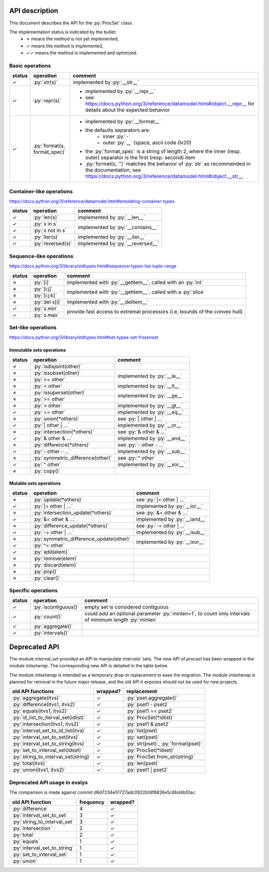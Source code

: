 .. role:: py(code)
   :language: python


API description
===============

This document describes the API for the :py:`ProcSet` class.

The implementation status is indicated by the bullet:
  - ✗ means the method is not yet implemented,
  - ✓ means the method is implemented,
  - ✓✓ means the method is implemented and optimized.


Basic operations
----------------

+--------+------------------------------+--------------------------------------------------------------------------+
| status | operation                    | comment                                                                  |
+========+==============================+==========================================================================+
| ✓      | :py:`str(s)`                 | implemented by :py:`__str__`                                             |
+--------+------------------------------+--------------------------------------------------------------------------+
| ✓      | :py:`repr(s)`                | - implemented by :py:`__repr__`                                          |
|        |                              | - see https://docs.python.org/3/reference/datamodel.html#object.__repr__ |
|        |                              |   for details about the expected behavior                                |
+--------+------------------------------+--------------------------------------------------------------------------+
| ✓      | :py:`format(s, format_spec)` | - implemented by :py:`__format__`                                        |
|        |                              | - the defaults separators are:                                           |
|        |                              |     - inner :py:`-`                                                      |
|        |                              |     - outer :py:`␣` (space, ascii code `0x20`)                           |
|        |                              | - the :py:`format_spec` is a string of length 2, where the inner         |
|        |                              |   (resp. outer) separator is the first (resp. second) item               |
|        |                              | - :py:`format(s, '')` matches the behavior of :py:`str` as recommended   |
|        |                              |   in the documentation, see                                              |
|        |                              |   https://docs.python.org/3/reference/datamodel.html#object.__str__      |
+--------+------------------------------+--------------------------------------------------------------------------+


Container-like operations
-------------------------

https://docs.python.org/3/reference/datamodel.html#emulating-container-types

+--------+-------------------------------+-------------------------------------+
| status | operation                     | comment                             |
+========+===============================+=====================================+
| ✓      | :py:`len(s)`                  | implemented by :py:`__len__`        |
+--------+-------------------------------+-------------------------------------+
| ✓      | :py:`x in s`                  | implemented by :py:`__contains__`   |
+--------+-------------------------------+                                     |
| ✓      | :py:`x not in s`              |                                     |
+--------+-------------------------------+-------------------------------------+
| ✓      | :py:`iter(s)`                 | implemented by :py:`__iter__`       |
+--------+-------------------------------+-------------------------------------+
| ✓      | :py:`reversed(s)`             | implemented by :py:`__reversed__`   |
+--------+-------------------------------+-------------------------------------+


Sequence-like operations
------------------------

https://docs.python.org/3/library/stdtypes.html#sequence-types-list-tuple-range

+--------+-------------------------------+-------------------------------------+
| status | operation                     | comment                             |
+========+===============================+=====================================+
| ✗      | :py:`[i]`                     | implemented with :py:`__getitem__`, |
|        |                               | called with an :py:`int`            |
+--------+-------------------------------+-------------------------------------+
| ✗      | :py:`[i:j]`                   | implemented with :py:`__getitem__`, |
|        |                               | called with a :py:`slice`           |
+--------+-------------------------------+                                     |
| ✗      | :py:`[i:j:k]`                 |                                     |
+--------+-------------------------------+-------------------------------------+
| ✗      | :py:`del s[i]`                | implemented with :py:`__delitem__`  |
+--------+-------------------------------+-------------------------------------+
| ✓      | :py:`s.min`                   | provide fast access to extremal     |
+--------+-------------------------------+ processors (i.e, bounds of the      |
| ✓      | :py:`s.max`                   | convex hull)                        |
+--------+-------------------------------+-------------------------------------+


Set-like operations
-------------------

https://docs.python.org/3/library/stdtypes.html#set-types-set-frozenset

Immutable sets operations
^^^^^^^^^^^^^^^^^^^^^^^^^

+--------+-----------------------------------+-------------------------------------+
| status | operation                         | comment                             |
+========+===================================+=====================================+
| ✗      | :py:`isdisjoint(other)`           |                                     |
+--------+-----------------------------------+-------------------------------------+
| ✗      | :py:`issubset(other)`             | implemented by :py:`__le__`         |
+--------+-----------------------------------+                                     |
| ✗      | :py:`<= other`                    |                                     |
+--------+-----------------------------------+-------------------------------------+
| ✗      | :py:`< other`                     | implemented by :py:`__lt__`         |
+--------+-----------------------------------+-------------------------------------+
| ✗      | :py:`issuperset(other)`           | implemented by :py:`__ge__`         |
+--------+-----------------------------------+                                     |
| ✗      | :py:`>= other`                    |                                     |
+--------+-----------------------------------+-------------------------------------+
| ✗      | :py:`> other`                     | implemented by :py:`__gt__`         |
+--------+-----------------------------------+-------------------------------------+
| ✓      | :py:`== other`                    | implemented by :py:`__eq__`         |
+--------+-----------------------------------+-------------------------------------+
| ✗      | :py:`union(*others)`              | see :py:`| other | …`               |
+--------+-----------------------------------+-------------------------------------+
| ✓      | :py:`| other | …`                 | implemented by :py:`__or__`         |
+--------+-----------------------------------+-------------------------------------+
| ✗      | :py:`intersection(*others)`       | see :py:`& other & …`               |
+--------+-----------------------------------+-------------------------------------+
| ✓      | :py:`& other & …`                 | implemented by :py:`__and__`        |
+--------+-----------------------------------+-------------------------------------+
| ✗      | :py:`difference(*others)`         | see :py:`- other - …`               |
+--------+-----------------------------------+-------------------------------------+
| ✓      | :py:`- other - …`                 | implemented by :py:`__sub__`        |
+--------+-----------------------------------+-------------------------------------+
| ✗      | :py:`symmetric_difference(other)` | see :py:`^ other`                   |
+--------+-----------------------------------+-------------------------------------+
| ✓      | :py:`^ other`                     | implemented by :py:`__xor__`        |
+--------+-----------------------------------+-------------------------------------+
| ✗      | :py:`copy()`                      |                                     |
+--------+-----------------------------------+-------------------------------------+

Mutable sets operations
^^^^^^^^^^^^^^^^^^^^^^^

+--------+------------------------------------------+-------------------------------+
| status | operation                                | comment                       |
+========+==========================================+===============================+
| ✗      | :py:`update(*others)`                    | see :py:`|= other | …`        |
+--------+------------------------------------------+-------------------------------+
| ✓      | :py:`|= other | …`                       | implemented by :py:`__ior__`  |
+--------+------------------------------------------+-------------------------------+
| ✗      | :py:`intersection_update(*others)`       | see :py:`&= other & …`        |
+--------+------------------------------------------+-------------------------------+
| ✓      | :py:`&= other & …`                       | implemented by :py:`__iand__` |
+--------+------------------------------------------+-------------------------------+
| ✗      | :py:`difference_update(*others)`         | see :py:`-= other | …`        |
+--------+------------------------------------------+-------------------------------+
| ✓      | :py:`-= other | …`                       | implemented by :py:`__isub__` |
+--------+------------------------------------------+-------------------------------+
| ✗      | :py:`symmetric_difference_update(other)` | implemented by :py:`__ixor__` |
+--------+------------------------------------------+                               |
| ✓      | :py:`^= other`                           |                               |
+--------+------------------------------------------+-------------------------------+
| ✓      | :py:`add(elem)`                          |                               |
+--------+------------------------------------------+-------------------------------+
| ✗      | :py:`remove(elem)`                       |                               |
+--------+------------------------------------------+-------------------------------+
| ✗      | :py:`discard(elem)`                      |                               |
+--------+------------------------------------------+-------------------------------+
| ✗      | :py:`pop()`                              |                               |
+--------+------------------------------------------+-------------------------------+
| ✗      | :py:`clear()`                            |                               |
+--------+------------------------------------------+-------------------------------+


Specific operations
-------------------

+--------+-------------------------------+-------------------------------------+
| status | operation                     | comment                             |
+========+===============================+=====================================+
| ✓      | :py:`iscontiguous()`          | empty set is considered contiguous  |
+--------+-------------------------------+-------------------------------------+
| ✓      | :py:`count()`                 | could add an optional parameter     |
|        |                               | :py:`minlen=1`, to count only       |
|        |                               | intervals of minimum length         |
|        |                               | :py:`minlen`                        |
+--------+-------------------------------+-------------------------------------+
| ✓      | :py:`aggregate()`             |                                     |
+--------+-------------------------------+-------------------------------------+
| ✓      | :py:`intervals()`             |                                     |
+--------+-------------------------------+-------------------------------------+


Deprecated API
==============

The module `interval_set` provided an API to manipulate intervals' sets. The
new API of `procset` has been wrapped in the module `intsetwrap`. The
corresponding new API is detailed in the table below.

The module `intsetwrap` is intended as a temporary drop-in replacement to ease
the migration.
The module `intsetwrap` is planned for removal in the future major release, and
the old API it exposes should not be used for new projects.

+--------------------------------------+----------+--------------------------------+
| old API functions                    | wrapped? | replacement                    |
+======================================+==========+================================+
| :py:`aggregate(itvs)`                |        ✓ | :py:`pset.aggregate()`         |
+--------------------------------------+----------+--------------------------------+
| :py:`difference(itvs1, itvs2)`       |        ✓ | :py:`pset1 - pset2`            |
+--------------------------------------+----------+--------------------------------+
| :py:`equals(itvs1, itvs2)`           |        ✓ | :py:`pset1 == pset2`           |
+--------------------------------------+----------+--------------------------------+
| :py:`id_list_to_iterval_set(idlist)` |        ✓ | :py:`ProcSet(*idlist)`         |
+--------------------------------------+----------+--------------------------------+
| :py:`intersection(itvs1, itvs2)`     |        ✓ | :py:`pset1 & pset2`            |
+--------------------------------------+----------+--------------------------------+
| :py:`interval_set_to_id_list(itvs)`  |        ✓ | :py:`list(pset)`               |
+--------------------------------------+----------+--------------------------------+
| :py:`interval_set_to_set(itvs)`      |        ✓ | :py:`set(pset)`                |
+--------------------------------------+----------+--------------------------------+
| :py:`interval_set_to_string(itvs)`   |        ✓ | :py:`str(pset)`,               |
|                                      |          | :py:`format(pset)`             |
+--------------------------------------+----------+--------------------------------+
| :py:`set_to_interval_set(idset)`     |        ✓ | :py:`ProcSet(*idset)`          |
+--------------------------------------+----------+--------------------------------+
| :py:`string_to_interval_set(string)` |        ✓ | :py:`ProcSet.from_str(string)` |
+--------------------------------------+----------+--------------------------------+
| :py:`total(itvs)`                    |        ✓ | :py:`len(pset)`                |
+--------------------------------------+----------+--------------------------------+
| :py:`union(itvs1, itvs2)`            |        ✓ | :py:`pset1 | pset2`            |
+--------------------------------------+----------+--------------------------------+

Deprecated API usage in evalys
------------------------------

The comparison is made against commit d6d7234e51727adc0922b1df8826e5c6bd4b10ac.

+------------------------------+-----------+----------+
| old API function             | frequency | wrapped? |
+==============================+===========+==========+
| :py:`difference`             |         4 |        ✓ |
+------------------------------+-----------+----------+
| :py:`interval_set_to_set`    |         3 |        ✓ |
+------------------------------+-----------+----------+
| :py:`string_to_interval_set` |         3 |        ✓ |
+------------------------------+-----------+----------+
| :py:`intersection`           |         2 |        ✓ |
+------------------------------+-----------+----------+
| :py:`total`                  |         2 |        ✓ |
+------------------------------+-----------+----------+
| :py:`equals`                 |         1 |        ✓ |
+------------------------------+-----------+----------+
| :py:`interval_set_to_string` |         1 |        ✓ |
+------------------------------+-----------+----------+
| :py:`set_to_interval_set`    |         1 |        ✓ |
+------------------------------+-----------+----------+
| :py:`union`                  |         1 |        ✓ |
+------------------------------+-----------+----------+

